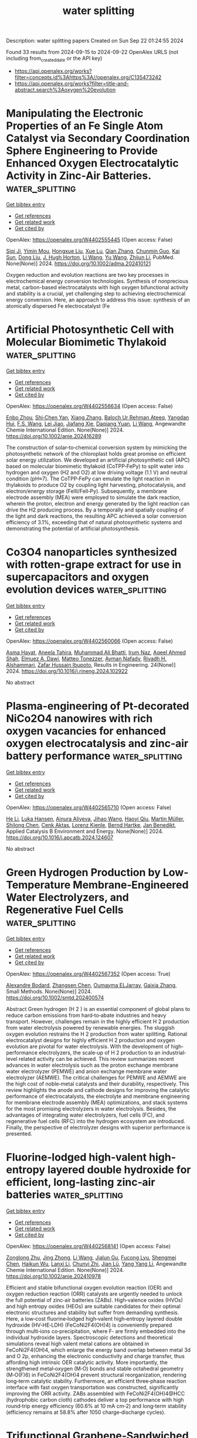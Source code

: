 #+TITLE: water splitting
Description: water splitting papers
Created on Sun Sep 22 01:24:55 2024

Found 33 results from 2024-09-15 to 2024-09-22
OpenAlex URLS (not including from_created_date or the API key)
- [[https://api.openalex.org/works?filter=concepts.id%3Ahttps%3A//openalex.org/C135473242]]
- [[https://api.openalex.org/works?filter=title-and-abstract.search%3Aoxygen%20evolution]]

* Manipulating the Electronic Properties of an Fe Single Atom Catalyst via Secondary Coordination Sphere Engineering to Provide Enhanced Oxygen Electrocatalytic Activity in Zinc-Air Batteries.  :water_splitting:
:PROPERTIES:
:UUID: https://openalex.org/W4402555445
:TOPICS: Electrocatalysis for Energy Conversion, Aqueous Zinc-Ion Battery Technology, Fuel Cell Membrane Technology
:PUBLICATION_DATE: 2024-09-16
:END:    
    
[[elisp:(doi-add-bibtex-entry "https://doi.org/10.1002/adma.202410121")][Get bibtex entry]] 

- [[elisp:(progn (xref--push-markers (current-buffer) (point)) (oa--referenced-works "https://openalex.org/W4402555445"))][Get references]]
- [[elisp:(progn (xref--push-markers (current-buffer) (point)) (oa--related-works "https://openalex.org/W4402555445"))][Get related work]]
- [[elisp:(progn (xref--push-markers (current-buffer) (point)) (oa--cited-by-works "https://openalex.org/W4402555445"))][Get cited by]]

OpenAlex: https://openalex.org/W4402555445 (Open access: False)
    
[[https://openalex.org/A5069816022][Siqi Ji]], [[https://openalex.org/A5107263290][Yimin Mou]], [[https://openalex.org/A5101670166][Hongxue Liu]], [[https://openalex.org/A5100303175][Xue Lu]], [[https://openalex.org/A5101742243][Qian Zhang]], [[https://openalex.org/A5101335497][Chunmin Guo]], [[https://openalex.org/A5058842255][Kai Sun]], [[https://openalex.org/A5100407428][Dong Liu]], [[https://openalex.org/A5033912521][J. Hugh Horton]], [[https://openalex.org/A5100322864][Li Wang]], [[https://openalex.org/A5100445356][Yu Wang]], [[https://openalex.org/A5100450029][Zhijun Li]], PubMed. None(None)] 2024. https://doi.org/10.1002/adma.202410121 
     
Oxygen reduction and evolution reactions are two key processes in electrochemical energy conversion technologies. Synthesis of nonprecious metal, carbon-based electrocatalysts with high oxygen bifunctional activity and stability is a crucial, yet challenging step to achieving electrochemical energy conversion. Here, an approach to address this issue: synthesis of an atomically dispersed Fe electrocatalyst (Fe    

    

* Artificial Photosynthetic Cell with Molecular Biomimetic Thylakoid  :water_splitting:
:PROPERTIES:
:UUID: https://openalex.org/W4402556634
:TOPICS: Electrocatalysis for Energy Conversion, Role of Porphyrins and Phthalocyanines in Materials Chemistry, Molecular Mechanisms of Photosynthesis and Photoprotection
:PUBLICATION_DATE: 2024-09-17
:END:    
    
[[elisp:(doi-add-bibtex-entry "https://doi.org/10.1002/anie.202416289")][Get bibtex entry]] 

- [[elisp:(progn (xref--push-markers (current-buffer) (point)) (oa--referenced-works "https://openalex.org/W4402556634"))][Get references]]
- [[elisp:(progn (xref--push-markers (current-buffer) (point)) (oa--related-works "https://openalex.org/W4402556634"))][Get related work]]
- [[elisp:(progn (xref--push-markers (current-buffer) (point)) (oa--cited-by-works "https://openalex.org/W4402556634"))][Get cited by]]

OpenAlex: https://openalex.org/W4402556634 (Open access: False)
    
[[https://openalex.org/A5103105065][Enbo Zhou]], [[https://openalex.org/A5100659472][Shi‐Chen Yan]], [[https://openalex.org/A5065018590][Xiang Zhang]], [[https://openalex.org/A5107263595][Baloch Ur Rehman Ateeq]], [[https://openalex.org/A5102267990][Yangdan Hui]], [[https://openalex.org/A5024516004][F.S. Wang]], [[https://openalex.org/A5051342874][Lei Jiao]], [[https://openalex.org/A5066696182][Jiafang Xie]], [[https://openalex.org/A5016682254][Daqiang Yuan]], [[https://openalex.org/A5100322864][Li Wang]], Angewandte Chemie International Edition. None(None)] 2024. https://doi.org/10.1002/anie.202416289 
     
The construction of solar‐to‐chemical conversion system by mimicking the photosynthetic network of the chloroplast holds great promise on efficient solar energy utilization. We developed an artificial photosynthetic cell (APC) based on molecular biomimetic thylakoid (CoTPP‐FePy) to split water into hydrogen and oxygen (H2 and O2) at low driving voltage (1.1 V) and neutral condition (pH≈7). The CoTPP‐FePy can emulate the light reaction in thylakoids to produce O2 by coupling light harvesting, photocatalysis, and electron/energy storage (FeIII/FeII‐Py). Subsequently, a membrane electrode assembly (MEA) were employed to simulate the dark reaction, wherein the proton, electron and energy generated by the light reaction can drive the H2 producing process. By a temporally and spatially coupling of the light and dark reactions, the resulting APC achieved a solar conversion efficiency of 3.1%, exceeding that of natural photosynthetic systems and demonstrating the potential of artificial photosynthesis.    

    

* Co3O4 nanoparticles synthesized with rotten-grape extract for use in supercapacitors and oxygen evolution devices  :water_splitting:
:PROPERTIES:
:UUID: https://openalex.org/W4402560066
:TOPICS: Materials for Electrochemical Supercapacitors, Electrocatalysis for Energy Conversion, Catalytic Reduction of Nitro Compounds
:PUBLICATION_DATE: 2024-09-17
:END:    
    
[[elisp:(doi-add-bibtex-entry "https://doi.org/10.1016/j.rineng.2024.102922")][Get bibtex entry]] 

- [[elisp:(progn (xref--push-markers (current-buffer) (point)) (oa--referenced-works "https://openalex.org/W4402560066"))][Get references]]
- [[elisp:(progn (xref--push-markers (current-buffer) (point)) (oa--related-works "https://openalex.org/W4402560066"))][Get related work]]
- [[elisp:(progn (xref--push-markers (current-buffer) (point)) (oa--cited-by-works "https://openalex.org/W4402560066"))][Get cited by]]

OpenAlex: https://openalex.org/W4402560066 (Open access: False)
    
[[https://openalex.org/A5009596475][Asma Hayat]], [[https://openalex.org/A5072179381][Aneela Tahira]], [[https://openalex.org/A5057422780][Muhammad Ali Bhatti]], [[https://openalex.org/A5104094070][Irum Naz]], [[https://openalex.org/A5003076482][Aqeel Ahmed Shah]], [[https://openalex.org/A5073645764][Elmuez A. Dawi]], [[https://openalex.org/A5051512789][Matteo Tonezzer]], [[https://openalex.org/A5034242852][Ayman Nafady]], [[https://openalex.org/A5058142632][Riyadh H. Alshammari]], [[https://openalex.org/A5041247040][Zafar Hussain Ibupoto]], Results in Engineering. 24(None)] 2024. https://doi.org/10.1016/j.rineng.2024.102922 
     
No abstract    

    

* Plasma-engineering of Pt-decorated NiCo2O4 nanowires with rich oxygen vacancies for enhanced oxygen electrocatalysis and zinc-air battery performance  :water_splitting:
:PROPERTIES:
:UUID: https://openalex.org/W4402565710
:TOPICS: Electrocatalysis for Energy Conversion, Fuel Cell Membrane Technology, Aqueous Zinc-Ion Battery Technology
:PUBLICATION_DATE: 2024-09-01
:END:    
    
[[elisp:(doi-add-bibtex-entry "https://doi.org/10.1016/j.apcatb.2024.124607")][Get bibtex entry]] 

- [[elisp:(progn (xref--push-markers (current-buffer) (point)) (oa--referenced-works "https://openalex.org/W4402565710"))][Get references]]
- [[elisp:(progn (xref--push-markers (current-buffer) (point)) (oa--related-works "https://openalex.org/W4402565710"))][Get related work]]
- [[elisp:(progn (xref--push-markers (current-buffer) (point)) (oa--cited-by-works "https://openalex.org/W4402565710"))][Get cited by]]

OpenAlex: https://openalex.org/W4402565710 (Open access: False)
    
[[https://openalex.org/A5002622705][He Li]], [[https://openalex.org/A5001039797][Luka Hansen]], [[https://openalex.org/A5041745713][Ainura Aliyeva]], [[https://openalex.org/A5101834120][Jihao Wang]], [[https://openalex.org/A5055397040][Haoyi Qiu]], [[https://openalex.org/A5078351395][Martin Müller]], [[https://openalex.org/A5022896242][Shilong Chen]], [[https://openalex.org/A5010210138][Cenk Aktas]], [[https://openalex.org/A5041200678][Lorenz Kienle]], [[https://openalex.org/A5091657793][Bernd Hartke]], [[https://openalex.org/A5069362918][Jan Benedikt]], Applied Catalysis B Environment and Energy. None(None)] 2024. https://doi.org/10.1016/j.apcatb.2024.124607 
     
No abstract    

    

* Green Hydrogen Production by Low‐Temperature Membrane‐Engineered Water Electrolyzers, and Regenerative Fuel Cells  :water_splitting:
:PROPERTIES:
:UUID: https://openalex.org/W4402567352
:TOPICS: Hydrogen Energy Systems and Technologies, Electrocatalysis for Energy Conversion, Materials and Methods for Hydrogen Storage
:PUBLICATION_DATE: 2024-09-17
:END:    
    
[[elisp:(doi-add-bibtex-entry "https://doi.org/10.1002/smtd.202400574")][Get bibtex entry]] 

- [[elisp:(progn (xref--push-markers (current-buffer) (point)) (oa--referenced-works "https://openalex.org/W4402567352"))][Get references]]
- [[elisp:(progn (xref--push-markers (current-buffer) (point)) (oa--related-works "https://openalex.org/W4402567352"))][Get related work]]
- [[elisp:(progn (xref--push-markers (current-buffer) (point)) (oa--cited-by-works "https://openalex.org/W4402567352"))][Get cited by]]

OpenAlex: https://openalex.org/W4402567352 (Open access: True)
    
[[https://openalex.org/A5107266695][Alexandre Bodard]], [[https://openalex.org/A5023209242][Zhangsen Chen]], [[https://openalex.org/A5107266696][Oumayma ELJarray]], [[https://openalex.org/A5023395031][Gaixia Zhang]], Small Methods. None(None)] 2024. https://doi.org/10.1002/smtd.202400574 
     
Abstract Green hydrogen (H 2 ) is an essential component of global plans to reduce carbon emissions from hard‐to‐abate industries and heavy transport. However, challenges remain in the highly efficient H 2 production from water electrolysis powered by renewable energies. The sluggish oxygen evolution restrains the H 2 production from water splitting. Rational electrocatalyst designs for highly efficient H 2 production and oxygen evolution are pivotal for water electrolysis. With the development of high‐performance electrolyzers, the scale‐up of H 2 production to an industrial‐level related activity can be achieved. This review summarizes recent advances in water electrolysis such as the proton exchange membrane water electrolyzer (PEMWE) and anion exchange membrane water electrolyzer (AEMWE). The critical challenges for PEMWE and AEMWE are the high cost of noble‐metal catalysts and their durability, respectively. This review highlights the anode and cathode designs for improving the catalytic performance of electrocatalysts, the electrolyte and membrane engineering for membrane electrode assembly (MEA) optimizations, and stack systems for the most promising electrolyzers in water electrolysis. Besides, the advantages of integrating water electrolyzers, fuel cells (FC), and regenerative fuel cells (RFC) into the hydrogen ecosystem are introduced. Finally, the perspective of electrolyzer designs with superior performance is presented.    

    

* Fluorine‐lodged high‐valent high‐entropy layered double hydroxide for efficient, long‐lasting zinc‐air batteries  :water_splitting:
:PROPERTIES:
:UUID: https://openalex.org/W4402568141
:TOPICS: Electrocatalysis for Energy Conversion, Aqueous Zinc-Ion Battery Technology, Lithium Battery Technologies
:PUBLICATION_DATE: 2024-09-17
:END:    
    
[[elisp:(doi-add-bibtex-entry "https://doi.org/10.1002/anie.202410978")][Get bibtex entry]] 

- [[elisp:(progn (xref--push-markers (current-buffer) (point)) (oa--referenced-works "https://openalex.org/W4402568141"))][Get references]]
- [[elisp:(progn (xref--push-markers (current-buffer) (point)) (oa--related-works "https://openalex.org/W4402568141"))][Get related work]]
- [[elisp:(progn (xref--push-markers (current-buffer) (point)) (oa--cited-by-works "https://openalex.org/W4402568141"))][Get cited by]]

OpenAlex: https://openalex.org/W4402568141 (Open access: False)
    
[[https://openalex.org/A5085664488][Zonglong Zhu]], [[https://openalex.org/A5085082108][Jing Zhong]], [[https://openalex.org/A5100322864][Li Wang]], [[https://openalex.org/A5045848015][Jialun Gu]], [[https://openalex.org/A5087109862][Fucong Lyu]], [[https://openalex.org/A5103105803][Shengmei Chen]], [[https://openalex.org/A5079505820][Haikun Wu]], [[https://openalex.org/A5060676955][Lanxi Li]], [[https://openalex.org/A5102942706][Chunyi Zhi]], [[https://openalex.org/A5100341536][Jian Lü]], [[https://openalex.org/A5032400855][Yang Yang Li]], Angewandte Chemie International Edition. None(None)] 2024. https://doi.org/10.1002/anie.202410978 
     
Efficient and stable bifunctional oxygen evolution reaction (OER) and oxygen reduction reaction (ORR) catalysts are urgently needed to unlock the full potential of zinc‐air batteries (ZABs). High‐valence oxides (HVOs) and high entropy oxides (HEOs) are suitable candidates for their optimal electronic structures and stability but suffer from demanding synthesis. Here, a low‐cost fluorine‐lodged high‐valent high‐entropy layered double hydroxide (HV‐HE‐LDH) (FeCoNi2F4(OH)4) is conveniently prepared through multi‐ions co‐precipitation, where F‐ are firmly embedded into the individual hydroxide layers. Spectroscopic detections and theoretical simulations reveal high valent metal cations are obtained in FeCoNi2F4(OH)4, which enlarge the energy band overlap between metal 3d and O 2p, enhancing the electronic conductivity and charge transfer, thus affording high intrinsic OER catalytic activity. More importantly, the strengthened metal‐oxygen (M‐O) bonds and stable octahedral geometry (M‐O(F)6) in FeCoNi2F4(OH)4 prevent structural reorganization, rendering long‐term catalytic stability. Furthermore, an efficient three‐phase reaction interface with fast oxygen transportation was constructed, significantly improving the ORR activity. ZABs assembled with FeCoNi2F4(OH)4@HCC (hydrophobic carbon cloth) cathodes deliver a top performance with high round‐trip energy efficiency (60.6% at 10 mA cm‐2) and long‐term stability (efficiency remains at 58.8% after 1050 charge‐discharge cycles).    

    

* Trifunctional Graphene‐Sandwiched Heterojunction‐Embedded Layered Lattice Electrocatalyst for High Performance in Zn‐Air Battery‐Driven Water Splitting  :water_splitting:
:PROPERTIES:
:UUID: https://openalex.org/W4402568155
:TOPICS: Electrocatalysis for Energy Conversion, Aqueous Zinc-Ion Battery Technology, Lithium Battery Technologies
:PUBLICATION_DATE: 2024-09-17
:END:    
    
[[elisp:(doi-add-bibtex-entry "https://doi.org/10.1002/advs.202408869")][Get bibtex entry]] 

- [[elisp:(progn (xref--push-markers (current-buffer) (point)) (oa--referenced-works "https://openalex.org/W4402568155"))][Get references]]
- [[elisp:(progn (xref--push-markers (current-buffer) (point)) (oa--related-works "https://openalex.org/W4402568155"))][Get related work]]
- [[elisp:(progn (xref--push-markers (current-buffer) (point)) (oa--cited-by-works "https://openalex.org/W4402568155"))][Get cited by]]

OpenAlex: https://openalex.org/W4402568155 (Open access: True)
    
[[https://openalex.org/A5100691394][Dong‐Won Kim]], [[https://openalex.org/A5106821467][Jihoon Kim]], [[https://openalex.org/A5049261439][Jong Hui Choi]], [[https://openalex.org/A5002504130][Do Hwan Jung]], [[https://openalex.org/A5042923657][Jeung Ku Kang]], Advanced Science. None(None)] 2024. https://doi.org/10.1002/advs.202408869 
     
Abstract Zn‐air battery (ZAB)‐driven water splitting holds great promise as a next‐generation energy conversion technology, but its large overpotential, low activity, and poor stability for oxygen reduction reaction (ORR), oxygen evolution reaction (OER), and hydrogen evolution reaction (HER) remain obstacles. Here, a trifunctional graphene‐sandwiched, heterojunction‐embedded layered lattice (G‐SHELL) electrocatalyst offering a solution to these challenges are reported. Its hollow core‐layered shell morphology promotes ion transport to Co 3 S 4 for OER and graphene‐sandwiched MoS 2 for ORR/HER, while its heterojunction‐induced internal electric fields facilitate electron migration. The structural characteristics of G‐SHELL are thoroughly investigated using X‐ray absorption spectroscopy. Additionally, atomic‐resolution transmission electron microscopy (TEM) images align well with the DFT‐relaxed structures and simulated TEM images, further confirming its structure. It exhibits an approximately threefold smaller ORR charge transfer resistance than Pt/C, a lower OER overpotential and Tafel slope than RuO₂, and excellent HER overpotential and Tafel slope, while outlasting noble metals in terms of durability. Ex situ X‐ray photoelectron spectroscopy analysis under varying potentials by examining the peak shifts and ratios (Co 2+ /Co 3+ and Mo 4+ /Mo 6+ ) elucidates electrocatalytic reaction mechanisms. Furthermore, the ZAB with G‐SHELL outperforms Pt/C+RuO 2 in terms of energy density (797 Wh kg −1 ) and peak power density (275.8 mW cm −2 ), realizing the ZAB‐driven water splitting.    

    

* Integrating Multiple Strategies Using Biotechnology to Design High‐Performance Electrocatalysts for Hydrogen and Oxygen Evolution  :water_splitting:
:PROPERTIES:
:UUID: https://openalex.org/W4402568366
:TOPICS: Electrocatalysis for Energy Conversion, Fuel Cell Membrane Technology, Electrochemical Detection of Heavy Metal Ions
:PUBLICATION_DATE: 2024-09-17
:END:    
    
[[elisp:(doi-add-bibtex-entry "https://doi.org/10.1002/adfm.202413072")][Get bibtex entry]] 

- [[elisp:(progn (xref--push-markers (current-buffer) (point)) (oa--referenced-works "https://openalex.org/W4402568366"))][Get references]]
- [[elisp:(progn (xref--push-markers (current-buffer) (point)) (oa--related-works "https://openalex.org/W4402568366"))][Get related work]]
- [[elisp:(progn (xref--push-markers (current-buffer) (point)) (oa--cited-by-works "https://openalex.org/W4402568366"))][Get cited by]]

OpenAlex: https://openalex.org/W4402568366 (Open access: False)
    
[[https://openalex.org/A5100539584][Lin Ge]], [[https://openalex.org/A5051852456][Chang Liu]], [[https://openalex.org/A5065081112][Tingting Xue]], [[https://openalex.org/A5051684600][Yiyang Kang]], [[https://openalex.org/A5101515037][Yining Sun]], [[https://openalex.org/A5100764261][Yuxi Chen]], [[https://openalex.org/A5100657940][Jiajie Wu]], [[https://openalex.org/A5064869186][Kai Wen Teng]], [[https://openalex.org/A5100440390][Lei Li]], [[https://openalex.org/A5050763027][Qing Qu]], Advanced Functional Materials. None(None)] 2024. https://doi.org/10.1002/adfm.202413072 
     
Abstract Combining multiple design strategies often enhances catalyst performance but usually comes with high costs and low reproducibility. A technique that enhances catalyst performance in multiple strategies is urgently needed. Herein, a novel bioregulation technique is introduced, allowing simultaneous control over morphology, particle size, doping, interface engineering, and electronic properties. Bioregulation technique utilizes the soluble extracellular polymer from Aspergillus niger as a templating agent to construct high‐performance catalysts for hydrogen and oxygen evolution reaction (HER and OER). This technique controls catalyst morphology, introduces biological N and S doping, and regulates the electronic structure of the catalyst surface. Biomolecule modification enhances surface hydrophilicity, and the nanostructure increases surface roughness and gas‐release efficiency. Theoretical calculations show that the bioregulation technique shortens the d/p‐band center, optimizing reaction intermediate adsorption and desorption. The Bio‐Pt/Co 3 O 4 catalyst with trace Pt on the surface, designed with these strategies, achieves HER ( η 10 of 42 mV), OER ( η 10 of 221 mV), and overall water‐splitting performance (1.51 V at 10 mA cm −2 ), maintaining stability for over 50 h, outperforming most Pt‐based catalysts. Notably, using spent lithium‐ion battery cathodes leachate, rich in Co 2 ⁺, successfully replicates the experiment. This approach holds promise as a mainstream method for synthesizing high‐performance materials in the future.    

    

* Modulation of catalytic activity of BSCF towards electrochemical oxygen reactions using different synthetic approaches  :water_splitting:
:PROPERTIES:
:UUID: https://openalex.org/W4402568572
:TOPICS: Electrocatalysis for Energy Conversion, Aqueous Zinc-Ion Battery Technology, Fuel Cell Membrane Technology
:PUBLICATION_DATE: 2024-09-17
:END:    
    
[[elisp:(doi-add-bibtex-entry "https://doi.org/10.1016/j.ijhydene.2024.09.138")][Get bibtex entry]] 

- [[elisp:(progn (xref--push-markers (current-buffer) (point)) (oa--referenced-works "https://openalex.org/W4402568572"))][Get references]]
- [[elisp:(progn (xref--push-markers (current-buffer) (point)) (oa--related-works "https://openalex.org/W4402568572"))][Get related work]]
- [[elisp:(progn (xref--push-markers (current-buffer) (point)) (oa--cited-by-works "https://openalex.org/W4402568572"))][Get cited by]]

OpenAlex: https://openalex.org/W4402568572 (Open access: False)
    
[[https://openalex.org/A5045576247][Sachin Bhagat]], [[https://openalex.org/A5085652067][Nandita Singh]], [[https://openalex.org/A5101707351][Monika Singh]], [[https://openalex.org/A5035021700][Ashish Kumar Singh]], [[https://openalex.org/A5075153838][Suryabhan Singh]], [[https://openalex.org/A5049948393][Uday Pratap Azad]], [[https://openalex.org/A5044615009][Akhilesh Kumar Singh]], International Journal of Hydrogen Energy. 88(None)] 2024. https://doi.org/10.1016/j.ijhydene.2024.09.138 
     
No abstract    

    

* Fe-modulated NiFex Co Layered Double Hydroxide on Ni Foam for Efficient Oxygen Precipitation Reaction in Alkaline Water Electrolysis for Hydrogen Production  :water_splitting:
:PROPERTIES:
:UUID: https://openalex.org/W4402570146
:TOPICS: Electrocatalysis for Energy Conversion, Catalytic Carbon Dioxide Hydrogenation, Desulfurization Technologies for Fuels
:PUBLICATION_DATE: 2024-07-28
:END:    
    
[[elisp:(doi-add-bibtex-entry "https://doi.org/10.23919/ccc63176.2024.10661943")][Get bibtex entry]] 

- [[elisp:(progn (xref--push-markers (current-buffer) (point)) (oa--referenced-works "https://openalex.org/W4402570146"))][Get references]]
- [[elisp:(progn (xref--push-markers (current-buffer) (point)) (oa--related-works "https://openalex.org/W4402570146"))][Get related work]]
- [[elisp:(progn (xref--push-markers (current-buffer) (point)) (oa--cited-by-works "https://openalex.org/W4402570146"))][Get cited by]]

OpenAlex: https://openalex.org/W4402570146 (Open access: False)
    
[[https://openalex.org/A5104049478][Jialin Dong]], [[https://openalex.org/A5018962276][Shihong Yue]], No host. None(None)] 2024. https://doi.org/10.23919/ccc63176.2024.10661943 
     
No abstract    

    

* Review for "Correlation between Spin Effect and Catalytic Activity of Two Dimensional Metal Organic Frameworks for Oxygen Evolution Reaction"  :water_splitting:
:PROPERTIES:
:UUID: https://openalex.org/W4402538460
:TOPICS: Chemistry and Applications of Metal-Organic Frameworks, Molecular Magnetism and Spintronics, Electron Spin Resonance in Biomolecular Studies
:PUBLICATION_DATE: 2024-09-02
:END:    
    
[[elisp:(doi-add-bibtex-entry "https://doi.org/10.1039/d4ta05700g/v1/review2")][Get bibtex entry]] 

- [[elisp:(progn (xref--push-markers (current-buffer) (point)) (oa--referenced-works "https://openalex.org/W4402538460"))][Get references]]
- [[elisp:(progn (xref--push-markers (current-buffer) (point)) (oa--related-works "https://openalex.org/W4402538460"))][Get related work]]
- [[elisp:(progn (xref--push-markers (current-buffer) (point)) (oa--cited-by-works "https://openalex.org/W4402538460"))][Get cited by]]

OpenAlex: https://openalex.org/W4402538460 (Open access: False)
    
, No host. None(None)] 2024. https://doi.org/10.1039/d4ta05700g/v1/review2 
     
No abstract    

    

* Decision letter for "Correlation between Spin Effect and Catalytic Activity of Two Dimensional Metal Organic Frameworks for Oxygen Evolution Reaction"  :water_splitting:
:PROPERTIES:
:UUID: https://openalex.org/W4402538465
:TOPICS: Electron Spin Resonance in Biomolecular Studies, Molecular Magnetism and Spintronics, Chemistry and Applications of Metal-Organic Frameworks
:PUBLICATION_DATE: 2024-09-02
:END:    
    
[[elisp:(doi-add-bibtex-entry "https://doi.org/10.1039/d4ta05700g/v1/decision1")][Get bibtex entry]] 

- [[elisp:(progn (xref--push-markers (current-buffer) (point)) (oa--referenced-works "https://openalex.org/W4402538465"))][Get references]]
- [[elisp:(progn (xref--push-markers (current-buffer) (point)) (oa--related-works "https://openalex.org/W4402538465"))][Get related work]]
- [[elisp:(progn (xref--push-markers (current-buffer) (point)) (oa--cited-by-works "https://openalex.org/W4402538465"))][Get cited by]]

OpenAlex: https://openalex.org/W4402538465 (Open access: False)
    
, No host. None(None)] 2024. https://doi.org/10.1039/d4ta05700g/v1/decision1 
     
No abstract    

    

* Author response for "Correlation between Spin Effect and Catalytic Activity of Two Dimensional Metal Organic Frameworks for Oxygen Evolution Reaction"  :water_splitting:
:PROPERTIES:
:UUID: https://openalex.org/W4402538479
:TOPICS: Accelerating Materials Innovation through Informatics, Electron Spin Resonance in Biomolecular Studies, Molecular Magnetism and Spintronics
:PUBLICATION_DATE: 2024-09-07
:END:    
    
[[elisp:(doi-add-bibtex-entry "https://doi.org/10.1039/d4ta05700g/v2/response1")][Get bibtex entry]] 

- [[elisp:(progn (xref--push-markers (current-buffer) (point)) (oa--referenced-works "https://openalex.org/W4402538479"))][Get references]]
- [[elisp:(progn (xref--push-markers (current-buffer) (point)) (oa--related-works "https://openalex.org/W4402538479"))][Get related work]]
- [[elisp:(progn (xref--push-markers (current-buffer) (point)) (oa--cited-by-works "https://openalex.org/W4402538479"))][Get cited by]]

OpenAlex: https://openalex.org/W4402538479 (Open access: False)
    
[[https://openalex.org/A5016040017][Feifan Wang]], [[https://openalex.org/A5101814743][Yukui Zhang]], [[https://openalex.org/A5100378741][Jing Wang]], No host. None(None)] 2024. https://doi.org/10.1039/d4ta05700g/v2/response1 
     
No abstract    

    

* Review for "Correlation between Spin Effect and Catalytic Activity of Two Dimensional Metal Organic Frameworks for Oxygen Evolution Reaction"  :water_splitting:
:PROPERTIES:
:UUID: https://openalex.org/W4402538494
:TOPICS: Chemistry and Applications of Metal-Organic Frameworks, Molecular Magnetism and Spintronics, Electron Spin Resonance in Biomolecular Studies
:PUBLICATION_DATE: 2024-09-01
:END:    
    
[[elisp:(doi-add-bibtex-entry "https://doi.org/10.1039/d4ta05700g/v1/review1")][Get bibtex entry]] 

- [[elisp:(progn (xref--push-markers (current-buffer) (point)) (oa--referenced-works "https://openalex.org/W4402538494"))][Get references]]
- [[elisp:(progn (xref--push-markers (current-buffer) (point)) (oa--related-works "https://openalex.org/W4402538494"))][Get related work]]
- [[elisp:(progn (xref--push-markers (current-buffer) (point)) (oa--cited-by-works "https://openalex.org/W4402538494"))][Get cited by]]

OpenAlex: https://openalex.org/W4402538494 (Open access: False)
    
, No host. None(None)] 2024. https://doi.org/10.1039/d4ta05700g/v1/review1 
     
No abstract    

    

* Decision letter for "Correlation between Spin Effect and Catalytic Activity of Two Dimensional Metal Organic Frameworks for Oxygen Evolution Reaction"  :water_splitting:
:PROPERTIES:
:UUID: https://openalex.org/W4402538504
:TOPICS: Electron Spin Resonance in Biomolecular Studies, Molecular Magnetism and Spintronics, Chemistry and Applications of Metal-Organic Frameworks
:PUBLICATION_DATE: 2024-09-11
:END:    
    
[[elisp:(doi-add-bibtex-entry "https://doi.org/10.1039/d4ta05700g/v2/decision1")][Get bibtex entry]] 

- [[elisp:(progn (xref--push-markers (current-buffer) (point)) (oa--referenced-works "https://openalex.org/W4402538504"))][Get references]]
- [[elisp:(progn (xref--push-markers (current-buffer) (point)) (oa--related-works "https://openalex.org/W4402538504"))][Get related work]]
- [[elisp:(progn (xref--push-markers (current-buffer) (point)) (oa--cited-by-works "https://openalex.org/W4402538504"))][Get cited by]]

OpenAlex: https://openalex.org/W4402538504 (Open access: False)
    
, No host. None(None)] 2024. https://doi.org/10.1039/d4ta05700g/v2/decision1 
     
No abstract    

    

* Review for "Correlation between Spin Effect and Catalytic Activity of Two Dimensional Metal Organic Frameworks for Oxygen Evolution Reaction"  :water_splitting:
:PROPERTIES:
:UUID: https://openalex.org/W4402538882
:TOPICS: Chemistry and Applications of Metal-Organic Frameworks, Molecular Magnetism and Spintronics, Electron Spin Resonance in Biomolecular Studies
:PUBLICATION_DATE: 2024-09-11
:END:    
    
[[elisp:(doi-add-bibtex-entry "https://doi.org/10.1039/d4ta05700g/v2/review1")][Get bibtex entry]] 

- [[elisp:(progn (xref--push-markers (current-buffer) (point)) (oa--referenced-works "https://openalex.org/W4402538882"))][Get references]]
- [[elisp:(progn (xref--push-markers (current-buffer) (point)) (oa--related-works "https://openalex.org/W4402538882"))][Get related work]]
- [[elisp:(progn (xref--push-markers (current-buffer) (point)) (oa--cited-by-works "https://openalex.org/W4402538882"))][Get cited by]]

OpenAlex: https://openalex.org/W4402538882 (Open access: False)
    
, No host. None(None)] 2024. https://doi.org/10.1039/d4ta05700g/v2/review1 
     
No abstract    

    

* A Rechargeable Urea‐Assisted Zn‐Air Battery with High Energy Efficiency and Fast‐Charging Enabled by Engineering High‐Energy Interfacial Structures  :water_splitting:
:PROPERTIES:
:UUID: https://openalex.org/W4402542550
:TOPICS: Electrocatalysis for Energy Conversion, Aqueous Zinc-Ion Battery Technology, Perovskite Solar Cell Technology
:PUBLICATION_DATE: 2024-09-14
:END:    
    
[[elisp:(doi-add-bibtex-entry "https://doi.org/10.1002/anie.202410845")][Get bibtex entry]] 

- [[elisp:(progn (xref--push-markers (current-buffer) (point)) (oa--referenced-works "https://openalex.org/W4402542550"))][Get references]]
- [[elisp:(progn (xref--push-markers (current-buffer) (point)) (oa--related-works "https://openalex.org/W4402542550"))][Get related work]]
- [[elisp:(progn (xref--push-markers (current-buffer) (point)) (oa--cited-by-works "https://openalex.org/W4402542550"))][Get cited by]]

OpenAlex: https://openalex.org/W4402542550 (Open access: False)
    
[[https://openalex.org/A5000272762][Mingjie Wu]], [[https://openalex.org/A5003409409][Yinghui Xu]], [[https://openalex.org/A5071388400][Jian Luo]], [[https://openalex.org/A5103154463][Siyi Yang]], [[https://openalex.org/A5023395031][Gaixia Zhang]], [[https://openalex.org/A5017404634][Lei Du]], [[https://openalex.org/A5068328164][Huixia Luo]], [[https://openalex.org/A5037920786][Xun Cui]], [[https://openalex.org/A5046799991][Yingkui Yang]], [[https://openalex.org/A5080743510][Shuhui Sun]], Angewandte Chemie International Edition. None(None)] 2024. https://doi.org/10.1002/anie.202410845 
     
Electrochemical urea oxidation reaction (UOR) offers a promising alternative to the oxygen evolution reaction (OER) in clean energy conversion and storage systems. Nickel‐based catalysts are highly regarded as promising electrocatalysts for the UOR. However, their effectiveness is significantly hindered by the unavoidable self‐oxidation reaction of nickel species during UOR. To address this challenge, we proposed an interface chemistry modulation strategy to boost UOR kinetics by creating a high‐energy interfacial heterostructure. This heterostructure features the incorporation of Ag at the CoOOH@NiOOH heterojunction interface. Strong interactions significantly promote the electron exchanges in the heterointerface between the ‐OH and ‐O. Consequently, the improved electron delocalization led to the formation of stronger bonds between Co sites and urea CO(NH2)2, promoting a preference for urea to occupy Co active sites over OH*. The resulting catalyst, Ag‐CoOOH@NiOOH, affords an ultrahigh UOR activity with a low potential of 1.33 V at 100 mA cm‐2. The fabricated catalyst exhibits a mass activity exceeding that of initial cobalt oxyhydroxide by over 11.9 times. The rechargeable urea‐assisted zinc‐air batteries (ZABs) achieves a record‐breaking energy efficiency of 74.56% at 1 mA cm‐2, remarkable durability (1000 hours at even a current density of 50 mA cm‐2), and quick charge performances.    

    

* Facile Synthesis of Carbon-Coated Nips3 Nanoparticle Electrocatalyst for Highly Efficient Oxygen Evolution Reaction  :water_splitting:
:PROPERTIES:
:UUID: https://openalex.org/W4402545967
:TOPICS: Electrocatalysis for Energy Conversion, Fuel Cell Membrane Technology, Conducting Polymer Research
:PUBLICATION_DATE: 2024-01-01
:END:    
    
[[elisp:(doi-add-bibtex-entry "https://doi.org/10.2139/ssrn.4956197")][Get bibtex entry]] 

- [[elisp:(progn (xref--push-markers (current-buffer) (point)) (oa--referenced-works "https://openalex.org/W4402545967"))][Get references]]
- [[elisp:(progn (xref--push-markers (current-buffer) (point)) (oa--related-works "https://openalex.org/W4402545967"))][Get related work]]
- [[elisp:(progn (xref--push-markers (current-buffer) (point)) (oa--cited-by-works "https://openalex.org/W4402545967"))][Get cited by]]

OpenAlex: https://openalex.org/W4402545967 (Open access: False)
    
[[https://openalex.org/A5100626026][Dongjun Lee]], [[https://openalex.org/A5005654711][Doyeon Lee]], [[https://openalex.org/A5100662247][Wook Kim]], [[https://openalex.org/A5065081264][Seong‐Hyeon Hong]], [[https://openalex.org/A5057076775][Hee Jo Song]], No host. None(None)] 2024. https://doi.org/10.2139/ssrn.4956197 
     
No abstract    

    

* Origin of Enhanced Oxygen Evolution in Restructured Metal‐Organic Frameworks for Anion Exchange Membrane Water Electrolysis  :water_splitting:
:PROPERTIES:
:UUID: https://openalex.org/W4402546461
:TOPICS: Fuel Cell Membrane Technology, Electrochemical Detection of Heavy Metal Ions, Science and Technology of Capacitive Deionization for Water Desalination
:PUBLICATION_DATE: 2024-09-13
:END:    
    
[[elisp:(doi-add-bibtex-entry "https://doi.org/10.1002/ange.202413916")][Get bibtex entry]] 

- [[elisp:(progn (xref--push-markers (current-buffer) (point)) (oa--referenced-works "https://openalex.org/W4402546461"))][Get references]]
- [[elisp:(progn (xref--push-markers (current-buffer) (point)) (oa--related-works "https://openalex.org/W4402546461"))][Get related work]]
- [[elisp:(progn (xref--push-markers (current-buffer) (point)) (oa--cited-by-works "https://openalex.org/W4402546461"))][Get cited by]]

OpenAlex: https://openalex.org/W4402546461 (Open access: False)
    
[[https://openalex.org/A5100414299][Ying Li]], [[https://openalex.org/A5100378741][Jing Wang]], [[https://openalex.org/A5008686232][Xiaolei Hao]], [[https://openalex.org/A5101064771][Xiaopei Xu]], [[https://openalex.org/A5016082953][Lingling Xu]], [[https://openalex.org/A5085459146][Bo Wei]], [[https://openalex.org/A5100784976][Zhongwei Chen]], Angewandte Chemie. None(None)] 2024. https://doi.org/10.1002/ange.202413916 
     
Metal‐Organic Frameworks (MOFs), praised for structural flexibility and tunability, are prominent catalyst prototypes for exploring oxygen evolution reaction (OER). Yet, their intricate transformations under OER, especially in industrial high‐current environments, pose significant challenges in accurately elucidating their structure‐activity correlation. Here, we harnessed an electrooxidation process for controllable MOF reconstruction, discovering that Fe doping expedites Ni(Fe)‐MOF structural evolution, accompanied by the elongation of Ni‐O bonds, monitored by in‐situ Raman and UV‐visible spectroscopy. Theoretical modeling further reveals that Fe doping and defect‐induced tensile strain in the NiO6 octahedra augments the metal ds‐Op hybridization, optimizing their adsorption behavior and augmenting OER activity. The reconstructed Ni(Fe)‐MOF, serving as the anode in anion exchange membrane water electrolysis, achieves a noteworthy current density of 3.3 A cm‐2 at 2.2 V while maintaining equally stable operation for 160 h spanning from 0.5 A cm‐2 to 1 A cm‐2. This undertaking elevates our comprehension of OER catalyst reconstruction, furnishing promising avenues for designing highly efficacious catalysts across electrochemical platforms.    

    

* Origin of Enhanced Oxygen Evolution in Restructured Metal‐Organic Frameworks for Anion Exchange Membrane Water Electrolysis  :water_splitting:
:PROPERTIES:
:UUID: https://openalex.org/W4402546561
:TOPICS: Electrocatalysis for Energy Conversion, Chemistry and Applications of Metal-Organic Frameworks, Electrochemical Detection of Heavy Metal Ions
:PUBLICATION_DATE: 2024-09-13
:END:    
    
[[elisp:(doi-add-bibtex-entry "https://doi.org/10.1002/anie.202413916")][Get bibtex entry]] 

- [[elisp:(progn (xref--push-markers (current-buffer) (point)) (oa--referenced-works "https://openalex.org/W4402546561"))][Get references]]
- [[elisp:(progn (xref--push-markers (current-buffer) (point)) (oa--related-works "https://openalex.org/W4402546561"))][Get related work]]
- [[elisp:(progn (xref--push-markers (current-buffer) (point)) (oa--cited-by-works "https://openalex.org/W4402546561"))][Get cited by]]

OpenAlex: https://openalex.org/W4402546561 (Open access: False)
    
[[https://openalex.org/A5100414294][Ying Li]], [[https://openalex.org/A5047614812][Yang Liu]], [[https://openalex.org/A5008686232][Xiaolei Hao]], [[https://openalex.org/A5101064771][Xiaopei Xu]], [[https://openalex.org/A5016082953][Lingling Xu]], [[https://openalex.org/A5085459146][Bo Wei]], [[https://openalex.org/A5100784976][Zhongwei Chen]], Angewandte Chemie International Edition. None(None)] 2024. https://doi.org/10.1002/anie.202413916 
     
Metal‐Organic Frameworks (MOFs), praised for structural flexibility and tunability, are prominent catalyst prototypes for exploring oxygen evolution reaction (OER). Yet, their intricate transformations under OER, especially in industrial high‐current environments, pose significant challenges in accurately elucidating their structure‐activity correlation. Here, we harnessed an electrooxidation process for controllable MOF reconstruction, discovering that Fe doping expedites Ni(Fe)‐MOF structural evolution, accompanied by the elongation of Ni‐O bonds, monitored by in‐situ Raman and UV‐visible spectroscopy. Theoretical modeling further reveals that Fe doping and defect‐induced tensile strain in the NiO6 octahedra augments the metal ds‐Op hybridization, optimizing their adsorption behavior and augmenting OER activity. The reconstructed Ni(Fe)‐MOF, serving as the anode in anion exchange membrane water electrolysis, achieves a noteworthy current density of 3.3 A cm‐2 at 2.2 V while maintaining equally stable operation for 160 h spanning from 0.5 A cm‐2 to 1 A cm‐2. This undertaking elevates our comprehension of OER catalyst reconstruction, furnishing promising avenues for designing highly efficacious catalysts across electrochemical platforms.    

    

* Electrospun Mn1-xCoxFe2O4 (x=0-0.7) Nanofibers for Supercapacitors and Oxygen Evolution Reaction  :water_splitting:
:PROPERTIES:
:UUID: https://openalex.org/W4402549944
:TOPICS: Materials for Electrochemical Supercapacitors, Lithium-ion Battery Technology, Catalytic Reduction of Nitro Compounds
:PUBLICATION_DATE: 2024-09-01
:END:    
    
[[elisp:(doi-add-bibtex-entry "https://doi.org/10.1016/j.matchemphys.2024.129948")][Get bibtex entry]] 

- [[elisp:(progn (xref--push-markers (current-buffer) (point)) (oa--referenced-works "https://openalex.org/W4402549944"))][Get references]]
- [[elisp:(progn (xref--push-markers (current-buffer) (point)) (oa--related-works "https://openalex.org/W4402549944"))][Get related work]]
- [[elisp:(progn (xref--push-markers (current-buffer) (point)) (oa--cited-by-works "https://openalex.org/W4402549944"))][Get cited by]]

OpenAlex: https://openalex.org/W4402549944 (Open access: False)
    
[[https://openalex.org/A5093713392][Zahra Ansari Jokandan]], [[https://openalex.org/A5085759711][J. Mazloom]], [[https://openalex.org/A5014599906][Morteza Safari]], Materials Chemistry and Physics. None(None)] 2024. https://doi.org/10.1016/j.matchemphys.2024.129948 
     
No abstract    

    

* Fe, Cu bimetallic precursor-driven quaternary active sites boost oxygen reduction / evolution reaction bifunctional catalysts  :water_splitting:
:PROPERTIES:
:UUID: https://openalex.org/W4402550124
:TOPICS: Electrocatalysis for Energy Conversion, Catalytic Reduction of Nitro Compounds, Catalytic Nanomaterials
:PUBLICATION_DATE: 2024-09-15
:END:    
    
[[elisp:(doi-add-bibtex-entry "https://doi.org/10.1016/j.jpowsour.2024.235423")][Get bibtex entry]] 

- [[elisp:(progn (xref--push-markers (current-buffer) (point)) (oa--referenced-works "https://openalex.org/W4402550124"))][Get references]]
- [[elisp:(progn (xref--push-markers (current-buffer) (point)) (oa--related-works "https://openalex.org/W4402550124"))][Get related work]]
- [[elisp:(progn (xref--push-markers (current-buffer) (point)) (oa--cited-by-works "https://openalex.org/W4402550124"))][Get cited by]]

OpenAlex: https://openalex.org/W4402550124 (Open access: False)
    
[[https://openalex.org/A5101383673][Yurong Yuan]], [[https://openalex.org/A5026379076][Mengwei Pan]], [[https://openalex.org/A5101509462][Mengjie Zhang]], [[https://openalex.org/A5075343261][Yuchen Zhou]], [[https://openalex.org/A5042495813][Qin Fei-long]], [[https://openalex.org/A5074161773][Yaoyu Yang]], [[https://openalex.org/A5002739525][Rui Hao]], [[https://openalex.org/A5102784975][Weifang Liu]], [[https://openalex.org/A5034594327][Kaiyu Liu]], Journal of Power Sources. 623(None)] 2024. https://doi.org/10.1016/j.jpowsour.2024.235423 
     
No abstract    

    

* Recommended practice for measurement and evaluation of oxygen evolution reaction electrocatalysis  :water_splitting:
:PROPERTIES:
:UUID: https://openalex.org/W4402567939
:TOPICS: Electrocatalysis for Energy Conversion, Fuel Cell Membrane Technology, Electrochemical Detection of Heavy Metal Ions
:PUBLICATION_DATE: 2024-09-17
:END:    
    
[[elisp:(doi-add-bibtex-entry "https://doi.org/10.1002/eom2.12486")][Get bibtex entry]] 

- [[elisp:(progn (xref--push-markers (current-buffer) (point)) (oa--referenced-works "https://openalex.org/W4402567939"))][Get references]]
- [[elisp:(progn (xref--push-markers (current-buffer) (point)) (oa--related-works "https://openalex.org/W4402567939"))][Get related work]]
- [[elisp:(progn (xref--push-markers (current-buffer) (point)) (oa--cited-by-works "https://openalex.org/W4402567939"))][Get cited by]]

OpenAlex: https://openalex.org/W4402567939 (Open access: True)
    
[[https://openalex.org/A5072641790][Hongyu An]], [[https://openalex.org/A5021708784][Wanki Park]], [[https://openalex.org/A5077614940][Heejong Shin]], [[https://openalex.org/A5055851063][Dong Young Chung]], EcoMat. None(None)] 2024. https://doi.org/10.1002/eom2.12486 
     
Abstract The Oxygen evolution reaction (OER) is a pivotal technology driving next‐generation sustainable energy conversion and storage devices. Establishing a robust analytical methodology is paramount to fostering innovation in this field. This review offers a comprehensive discussion on measurement and interpretation, advocating for standardized protocols and best practices to mitigate the myriad factors that complicate analysis. The initial focus is directed toward substrate electrodes and gas bubbles, both significant contributors to reduced reliability and reproducibility. Subsequently, the review focuses on intrinsic activity assessment, identification of electrochemical active sites, and the disentanglement of competing process contributions. These careful methodologies ensure the systematic delivery of insights crucial for assessing OER performance. In conclusion, the review highlights the critical role played by precise measurement techniques and unbiased activity comparison methodologies in propelling advancements in OER catalyst development. image    

    

* Ligand-tuning of coordination compound for improved oxygen evolution  :water_splitting:
:PROPERTIES:
:UUID: https://openalex.org/W4402565094
:TOPICS: Electrocatalysis for Energy Conversion, Fuel Cell Membrane Technology, Electrochemical Detection of Heavy Metal Ions
:PUBLICATION_DATE: 2024-09-01
:END:    
    
[[elisp:(doi-add-bibtex-entry "https://doi.org/10.1016/j.cjche.2024.07.023")][Get bibtex entry]] 

- [[elisp:(progn (xref--push-markers (current-buffer) (point)) (oa--referenced-works "https://openalex.org/W4402565094"))][Get references]]
- [[elisp:(progn (xref--push-markers (current-buffer) (point)) (oa--related-works "https://openalex.org/W4402565094"))][Get related work]]
- [[elisp:(progn (xref--push-markers (current-buffer) (point)) (oa--cited-by-works "https://openalex.org/W4402565094"))][Get cited by]]

OpenAlex: https://openalex.org/W4402565094 (Open access: False)
    
[[https://openalex.org/A5074866068][Kai Yang]], [[https://openalex.org/A5100624279][Yuanjun Liu]], [[https://openalex.org/A5084900296][Yuyu Liu]], [[https://openalex.org/A5037822353][Xingmei Guo]], [[https://openalex.org/A5102953258][Xiangjun Zheng]], [[https://openalex.org/A5100664142][Junhao Zhang]], [[https://openalex.org/A5087023195][Guoxing Zhu]], Chinese Journal of Chemical Engineering. None(None)] 2024. https://doi.org/10.1016/j.cjche.2024.07.023 
     
No abstract    

    

* Understanding the evolution of molybdenum-nitrogen doped carbon with long-term durability for efficient oxygen reduction reaction  :water_splitting:
:PROPERTIES:
:UUID: https://openalex.org/W4402546983
:TOPICS: Electrocatalysis for Energy Conversion, Fuel Cell Membrane Technology, Catalytic Nanomaterials
:PUBLICATION_DATE: 2024-09-01
:END:    
    
[[elisp:(doi-add-bibtex-entry "https://doi.org/10.1016/j.cej.2024.155778")][Get bibtex entry]] 

- [[elisp:(progn (xref--push-markers (current-buffer) (point)) (oa--referenced-works "https://openalex.org/W4402546983"))][Get references]]
- [[elisp:(progn (xref--push-markers (current-buffer) (point)) (oa--related-works "https://openalex.org/W4402546983"))][Get related work]]
- [[elisp:(progn (xref--push-markers (current-buffer) (point)) (oa--cited-by-works "https://openalex.org/W4402546983"))][Get cited by]]

OpenAlex: https://openalex.org/W4402546983 (Open access: False)
    
[[https://openalex.org/A5039256728][Xingyu Luo]], [[https://openalex.org/A5032925772][Bingbao Mei]], [[https://openalex.org/A5102219039][Ru Feng]], [[https://openalex.org/A5070471951][Xiaofeng Xu]], [[https://openalex.org/A5090182164][Zhongyan Zhang]], [[https://openalex.org/A5083029433][Mingyu Ou]], [[https://openalex.org/A5073162955][Fanfei Sun]], [[https://openalex.org/A5052267311][Huajun Zheng]], [[https://openalex.org/A5068056660][Meiqin Shi]], Chemical Engineering Journal. None(None)] 2024. https://doi.org/10.1016/j.cej.2024.155778 
     
No abstract    

    

* Mo-Induced Surface Reconstruction in Ni/Co-OOH Prickly Flower Clusters for Improving the Hydrogen Production in Alkaline Seawater Splitting.  :water_splitting:
:PROPERTIES:
:UUID: https://openalex.org/W4402554797
:TOPICS: Catalytic Nanomaterials, Desulfurization Technologies for Fuels, Electrocatalysis for Energy Conversion
:PUBLICATION_DATE: 2024-09-16
:END:    
    
[[elisp:(doi-add-bibtex-entry "https://doi.org/10.1002/smll.202404858")][Get bibtex entry]] 

- [[elisp:(progn (xref--push-markers (current-buffer) (point)) (oa--referenced-works "https://openalex.org/W4402554797"))][Get references]]
- [[elisp:(progn (xref--push-markers (current-buffer) (point)) (oa--related-works "https://openalex.org/W4402554797"))][Get related work]]
- [[elisp:(progn (xref--push-markers (current-buffer) (point)) (oa--cited-by-works "https://openalex.org/W4402554797"))][Get cited by]]

OpenAlex: https://openalex.org/W4402554797 (Open access: False)
    
[[https://openalex.org/A5100444342][Wen Zhang]], [[https://openalex.org/A5036318925][Jianyang Gao]], [[https://openalex.org/A5005485664][Qixing Gong]], [[https://openalex.org/A5100708318][Fusheng Liu]], [[https://openalex.org/A5100354843][Yang Zhang]], [[https://openalex.org/A5060955767][Guangrui Xu]], [[https://openalex.org/A5048731817][Zexing Wu]], [[https://openalex.org/A5058772567][Lei Wang]], PubMed. None(None)] 2024. https://doi.org/10.1002/smll.202404858 
     
Seawater electrolysis is the most promising technology for hydrogen production, in which surface reconstruction on the interface of electrode/electrolyte plays a crucial role in activating the catalytic reactions with a low activation energy barrier. Herein, an efficient Mo modifying NiCoMo prickly flower clusters electrocatalyst supported on nickel foam (Mo-doped Ni/Co-OOH prickly flower clusters) is obtained, which serves as an eminently active and durable catalyst for both hydrogen evolution reaction (HER) and oxygen evolution reaction (OER) due to the surface reconstruction during the alkaline seawater electrolysis with ultralow overpotentials. It just requires a cell voltage of 1.52 V to achieve the current density of 10 mA cm    

    

* New Nanostructure NiO–GeSe Core–Shell/MAPbBr3 Solar Cell in Solar Photoelectrochemical Water Splitting: Superior Efficiency Enhancement  :water_splitting:
:PROPERTIES:
:UUID: https://openalex.org/W4402574927
:TOPICS: Perovskite Solar Cell Technology, Photocatalytic Materials for Solar Energy Conversion, Thin-Film Solar Cell Technology
:PUBLICATION_DATE: 2024-01-01
:END:    
    
[[elisp:(doi-add-bibtex-entry "https://doi.org/10.1155/2024/9454136")][Get bibtex entry]] 

- [[elisp:(progn (xref--push-markers (current-buffer) (point)) (oa--referenced-works "https://openalex.org/W4402574927"))][Get references]]
- [[elisp:(progn (xref--push-markers (current-buffer) (point)) (oa--related-works "https://openalex.org/W4402574927"))][Get related work]]
- [[elisp:(progn (xref--push-markers (current-buffer) (point)) (oa--cited-by-works "https://openalex.org/W4402574927"))][Get cited by]]

OpenAlex: https://openalex.org/W4402574927 (Open access: True)
    
[[https://openalex.org/A5094218383][Maryam Shahrostami]], [[https://openalex.org/A5021811079][Mehdi Eskandari]], [[https://openalex.org/A5040960527][Davood Fathi]], International Journal of Energy Research. 2024(1)] 2024. https://doi.org/10.1155/2024/9454136 
     
Solar‐driven photoelectrochemical (PEC) water‐splitting cells coupled with a photovoltaic (PV) cell as a photoanode have become an intriguing topic in solar energy conversion. In this study, for the purpose of developing a system with high efficiency, several photoanode materials were investigated to adjust the oxygen evolution reaction and the hydrogen evolution reaction (HER) energy bands. Among all, MAPbBr 3 with a wide bandgap (2.3 eV) was selected. However, the power conversion efficiency of the PV cell was not desirable due to the low light absorption. Therefore, the NiO–GeSe core–shell was placed inside the perovskite layer to enhance light absorption and carrier generation. In order to achieve a cell with the maximum performance, the core–shell height, and the shell radius were optimized, where the optimum structure was recognized with a core–shell height of 300 nm and a radius of 25–60 nm. The system’s total efficiency, which is represented by the solar to hydrogen efficiency, was then increased from 5.49% to 19.74% for the planar and nanostructure photoanode, respectively. The proposed PEC cell with the optimized photoanode is considered as the most efficient half‐tandem and perovskite‐based reported coupled system, operating without the need for an external voltage. In this study, three optical, electrical, and electrochemical models were solved using the finite element method to analyze the coupled system.    

    

* A Rechargeable Urea‐Assisted Zn‐Air Battery with High Energy Efficiency and Fast‐Charging Enabled by Engineering High‐Energy Interfacial Structures  :water_splitting:
:PROPERTIES:
:UUID: https://openalex.org/W4402542551
:TOPICS: Aqueous Zinc-Ion Battery Technology, Materials for Electrochemical Supercapacitors, Photocatalytic Materials for Solar Energy Conversion
:PUBLICATION_DATE: 2024-09-14
:END:    
    
[[elisp:(doi-add-bibtex-entry "https://doi.org/10.1002/ange.202410845")][Get bibtex entry]] 

- [[elisp:(progn (xref--push-markers (current-buffer) (point)) (oa--referenced-works "https://openalex.org/W4402542551"))][Get references]]
- [[elisp:(progn (xref--push-markers (current-buffer) (point)) (oa--related-works "https://openalex.org/W4402542551"))][Get related work]]
- [[elisp:(progn (xref--push-markers (current-buffer) (point)) (oa--cited-by-works "https://openalex.org/W4402542551"))][Get cited by]]

OpenAlex: https://openalex.org/W4402542551 (Open access: False)
    
[[https://openalex.org/A5000272762][Mingjie Wu]], [[https://openalex.org/A5003409409][Yinghui Xu]], [[https://openalex.org/A5071388400][Jian Luo]], [[https://openalex.org/A5103154463][Siyi Yang]], [[https://openalex.org/A5023395031][Gaixia Zhang]], [[https://openalex.org/A5017404634][Lei Du]], [[https://openalex.org/A5068328164][Huixia Luo]], [[https://openalex.org/A5037920786][Xun Cui]], [[https://openalex.org/A5046799991][Yingkui Yang]], [[https://openalex.org/A5080743510][Shuhui Sun]], Angewandte Chemie. None(None)] 2024. https://doi.org/10.1002/ange.202410845 
     
Electrochemical urea oxidation reaction (UOR) offers a promising alternative to the oxygen evolution reaction (OER) in clean energy conversion and storage systems. Nickel‐based catalysts are highly regarded as promising electrocatalysts for the UOR. However, their effectiveness is significantly hindered by the unavoidable self‐oxidation reaction of nickel species during UOR. To address this challenge, we proposed an interface chemistry modulation strategy to boost UOR kinetics by creating a high‐energy interfacial heterostructure. This heterostructure features the incorporation of Ag at the CoOOH@NiOOH heterojunction interface. Strong interactions significantly promote the electron exchanges in the heterointerface between the ‐OH and ‐O. Consequently, the improved electron delocalization led to the formation of stronger bonds between Co sites and urea CO(NH2)2, promoting a preference for urea to occupy Co active sites over OH*. The resulting catalyst, Ag‐CoOOH@NiOOH, affords an ultrahigh UOR activity with a low potential of 1.33 V at 100 mA cm‐2. The fabricated catalyst exhibits a mass activity exceeding that of initial cobalt oxyhydroxide by over 11.9 times. The rechargeable urea‐assisted zinc‐air batteries (ZABs) achieves a record‐breaking energy efficiency of 74.56% at 1 mA cm‐2, remarkable durability (1000 hours at even a current density of 50 mA cm‐2), and quick charge performances.    

    

* A perspective to efficient synthesis of zirconium carbide via novel pyro-vacuum method: lower temperatures and enhanced purity  :water_splitting:
:PROPERTIES:
:UUID: https://openalex.org/W4402559567
:TOPICS: Synthesis and Properties of Cemented Carbides, Ceramic Materials and Processing, Thermal Barrier Coatings for Gas Turbines
:PUBLICATION_DATE: 2024-08-30
:END:    
    
[[elisp:(doi-add-bibtex-entry "https://doi.org/10.53063/synsint.2024.43233")][Get bibtex entry]] 

- [[elisp:(progn (xref--push-markers (current-buffer) (point)) (oa--referenced-works "https://openalex.org/W4402559567"))][Get references]]
- [[elisp:(progn (xref--push-markers (current-buffer) (point)) (oa--related-works "https://openalex.org/W4402559567"))][Get related work]]
- [[elisp:(progn (xref--push-markers (current-buffer) (point)) (oa--cited-by-works "https://openalex.org/W4402559567"))][Get cited by]]

OpenAlex: https://openalex.org/W4402559567 (Open access: False)
    
[[https://openalex.org/A5005505945][Faramarz Kazemi]], [[https://openalex.org/A5005077956][Behzad Nayebi]], Synthesis and Sintering. 4(3)] 2024. https://doi.org/10.53063/synsint.2024.43233 
     
The use of ultra-high temperature ceramics (UHTCs) as a novel additive in the refractory industry is becoming increasingly popular. However, the synthesis of such materials is associated with some commercial obstacles, mainly high-temperature synthesis methods. In the present study, the pyro-vacuum method is presented as a new method to decrease the final product's synthesis temperature and oxygen content. Some thermodynamic aspects and phase evolution of the materials during the synthesis procedure are described for the synthesis of non-oxide material. Conclusively, it seems that by applying vacuum conditions, the final UHTC phases can be synthesized at significantly lower temperatures (>400 °C lower, for ZrC), if adequate powder mixtures are considered. Also due to phase analysis, it was found that the oxygen content of the final phase is lower than the conventional routes and other references. The process provides promising prospects for the economic synthesis of UHTCs.    

    

* 2D TiNBr as photocatalyst for overall water splitting  :water_splitting:
:PROPERTIES:
:UUID: https://openalex.org/W4402583716
:TOPICS: Two-Dimensional Transition Metal Carbides and Nitrides (MXenes), Photocatalytic Materials for Solar Energy Conversion, Ammonia Synthesis and Electrocatalysis
:PUBLICATION_DATE: 2024-09-18
:END:    
    
[[elisp:(doi-add-bibtex-entry "https://doi.org/10.26434/chemrxiv-2024-vxdq4")][Get bibtex entry]] 

- [[elisp:(progn (xref--push-markers (current-buffer) (point)) (oa--referenced-works "https://openalex.org/W4402583716"))][Get references]]
- [[elisp:(progn (xref--push-markers (current-buffer) (point)) (oa--related-works "https://openalex.org/W4402583716"))][Get related work]]
- [[elisp:(progn (xref--push-markers (current-buffer) (point)) (oa--cited-by-works "https://openalex.org/W4402583716"))][Get cited by]]

OpenAlex: https://openalex.org/W4402583716 (Open access: False)
    
[[https://openalex.org/A5060550190][Yatong Wang]], [[https://openalex.org/A5047589722][Geert Brocks]], [[https://openalex.org/A5047674683][Ceren Tayran]], [[https://openalex.org/A5073500004][Süleyman Er]], No host. None(None)] 2024. https://doi.org/10.26434/chemrxiv-2024-vxdq4 
     
Two-dimensional (2D) Janus materials gain increasing attention as water splitting photocatalysts for hydrogen production. We use first-principles calculations to predict a stable 2D Janus $T$-TiNBr structure, with strong near-ultraviolet sunlight absorption and band edges that align favorably with the water redox potentials for oxygen and hydrogen evolution. We show that the optical and electronic properties of $T$-TiNBr can be modulated to a certain extend by applying external uniaxial strain. Explicit calculations of the redox reactions reveal that solar-driven water splitting is viable at the N-side of $T$-TiNBr, while the Br-side requires modifications such as vacancy creation, the application of an external potential, or adjustment of the pH conditions.    

    

* Depth-resolved characterization of Meissner screening breakdown in surface treated niobium  :water_splitting:
:PROPERTIES:
:UUID: https://openalex.org/W4402541511
:TOPICS: Accelerator Technology and Superconducting Cavities, Vacuum Electronic High Power Terahertz Sources, Plasma Physics and Technology in Semiconductor Industry
:PUBLICATION_DATE: 2024-09-14
:END:    
    
[[elisp:(doi-add-bibtex-entry "https://doi.org/10.1038/s41598-024-71724-5")][Get bibtex entry]] 

- [[elisp:(progn (xref--push-markers (current-buffer) (point)) (oa--referenced-works "https://openalex.org/W4402541511"))][Get references]]
- [[elisp:(progn (xref--push-markers (current-buffer) (point)) (oa--related-works "https://openalex.org/W4402541511"))][Get related work]]
- [[elisp:(progn (xref--push-markers (current-buffer) (point)) (oa--cited-by-works "https://openalex.org/W4402541511"))][Get cited by]]

OpenAlex: https://openalex.org/W4402541511 (Open access: True)
    
[[https://openalex.org/A5033617037][Edward Thoeng]], [[https://openalex.org/A5066212291][Md Asaduzzaman]], [[https://openalex.org/A5024868933][Philipp Kolb]], [[https://openalex.org/A5065665606][Ryan M. L. McFadden]], [[https://openalex.org/A5017930902][G. D. Morris]], [[https://openalex.org/A5054818798][John O. Ticknor]], [[https://openalex.org/A5020731483][S. R. Dunsiger]], [[https://openalex.org/A5065523228][Victoria L. Karner]], [[https://openalex.org/A5082660511][Derek Fujimoto]], [[https://openalex.org/A5047356504][Tobias Junginger]], [[https://openalex.org/A5055420269][R. F. Kiefl]], [[https://openalex.org/A5070714748][W. A. MacFarlane]], [[https://openalex.org/A5002878273][Ruohong Li]], [[https://openalex.org/A5013346237][Suresh Saminathan]], [[https://openalex.org/A5046714003][Robert Laxdal]], Scientific Reports. 14(1)] 2024. https://doi.org/10.1038/s41598-024-71724-5 
     
We report direct measurements of the magnetic field screening at the limits of the Meissner phase for two superconducting niobium (Nb) samples. The samples are processed with two different surface treatments that have been developed for superconducting radio-frequency (SRF) cavity applications-a "baseline" treatment and an oxygen-doping ("O-doping") treatment. The measurements show: (1) that the screening length is significantly longer in the "O-doping" sample compared to the "baseline" sample; (2) that the screening length near the limits of the Meissner phase increases with applied field; (3) the evolution of the screening profile as the material transitions from the Meissner phase to the mixed phase; and (4) a demonstration of the absence of any screening profile for the highest applied field, indicative of the full flux entering the sample. Measurements are performed utilizing the    

    

* Treatment of domestic wastewater and extracellular polymeric substance accumulation in siphon‐type composite vertical subsurface flow constructed wetland  :water_splitting:
:PROPERTIES:
:UUID: https://openalex.org/W4402570326
:TOPICS: Application of Constructed Wetlands for Wastewater Treatment, Microbial Nitrogen Cycling in Wastewater Treatment Systems, Advancements in Water Purification Technologies
:PUBLICATION_DATE: 2024-09-01
:END:    
    
[[elisp:(doi-add-bibtex-entry "https://doi.org/10.1002/wer.11132")][Get bibtex entry]] 

- [[elisp:(progn (xref--push-markers (current-buffer) (point)) (oa--referenced-works "https://openalex.org/W4402570326"))][Get references]]
- [[elisp:(progn (xref--push-markers (current-buffer) (point)) (oa--related-works "https://openalex.org/W4402570326"))][Get related work]]
- [[elisp:(progn (xref--push-markers (current-buffer) (point)) (oa--cited-by-works "https://openalex.org/W4402570326"))][Get cited by]]

OpenAlex: https://openalex.org/W4402570326 (Open access: False)
    
[[https://openalex.org/A5100353673][Hao Chen]], [[https://openalex.org/A5085485915][Lin Qiu]], [[https://openalex.org/A5046179350][Hong Wu]], [[https://openalex.org/A5102542811][Fahui Nie]], [[https://openalex.org/A5101455992][Yong Liu]], [[https://openalex.org/A5103208347][Wenping Cao]], Water Environment Research. 96(9)] 2024. https://doi.org/10.1002/wer.11132 
     
Abstract In this study, the siphon‐type composite vertical flow constructed wetland (Sc‐VSsFCW) was constructed with anthracite and shale ceramsite chosen as the substrate bed materials. During the 90‐day experiment, typical pollutant removal effects of wastewater and extracellular polymeric substance (EPS) accumulation were investigated. Meanwhile, X‐ray diffraction and scanning electron microscopy were used to examine the phase composition and surface morphology to analyze adsorptive property. Additionally, we evaluated the impact of siphon effluent on clogging and depolymerization by measuring the EPS components' evolution within the system. The findings reveal that both the anthracite and shale ceramsite systems exhibit impressive removal efficiencies for total phosphorus (TP), total dissolved phosphorus (TDP), soluble reactive phosphorus (SRP), chemical oxygen demand (COD), ammonium nitrogen (NH 4 + ‐N), and nitrate nitrogen (NO 3 − ‐N). However, as the experiment progressed, TP removal rates in both systems gradually declined because of the saturation of adsorption sites on the substrate surfaces. Although the dissolved oxygen (DO) levels remained relatively stable throughout the experiment, pH exhibited distinct patterns, suggesting that the anthracite system relies primarily on chemical adsorption, whereas the shale ceramsite system predominantly utilizes physical adsorption. After an initial period of fluctuation, the permeability coefficient and porosity of the system gradually stabilized, and the protein and polysaccharide contents in both systems exhibited a downward trend. The study underscores that anthracite and shale ceramsite have good effectiveness in pollutant removal as substrate materials. Overall, the hydraulic conditions of the double repeated oxygen coupling siphon in the Sc‐VSsFCW system contribute to enhanced re‐oxygenation capacity and permeability coefficient during operation. The changes in EPS content indicate that the siphon effluent exerts a certain depolymerization effect on the EPS within the system, thereby mitigating the risk of biological clogging to a certain extent. Practitioner Points The system can still maintain good pollutant treatment effect in long‐term operation. The re‐oxygenation method of the system can achieve efficient and long‐term re‐oxygenation effect. The siphon effluent has a certain improvement effect on the permeability coefficient and porosity, but it cannot effectively inhibit the occurrence of clogging. The EPS content did not change significantly during the operation of the system, and there was a risk of biological clogging.    

    

* Enhancing Built‐In Electric Field via Defect‐Mediated Interfacial Chemical Bond Construction in Chalcogenide Heterojunction for Alcohol Photooxidation Coupled with H2 Production  :water_splitting:
:PROPERTIES:
:UUID: https://openalex.org/W4402541839
:TOPICS: Photocatalytic Materials for Solar Energy Conversion, Perovskite Solar Cell Technology, Applications of Quantum Dots in Nanotechnology
:PUBLICATION_DATE: 2024-09-14
:END:    
    
[[elisp:(doi-add-bibtex-entry "https://doi.org/10.1002/adfm.202411991")][Get bibtex entry]] 

- [[elisp:(progn (xref--push-markers (current-buffer) (point)) (oa--referenced-works "https://openalex.org/W4402541839"))][Get references]]
- [[elisp:(progn (xref--push-markers (current-buffer) (point)) (oa--related-works "https://openalex.org/W4402541839"))][Get related work]]
- [[elisp:(progn (xref--push-markers (current-buffer) (point)) (oa--cited-by-works "https://openalex.org/W4402541839"))][Get cited by]]

OpenAlex: https://openalex.org/W4402541839 (Open access: False)
    
[[https://openalex.org/A5103937843][Yi‐Wen Han]], [[https://openalex.org/A5016978102][Ying‐Hao Chu]], [[https://openalex.org/A5031783119][Lei Ye]], [[https://openalex.org/A5049677180][Tian‐Jun Gong]], [[https://openalex.org/A5049639221][Xuebin Lü]], [[https://openalex.org/A5100719200][Yao Fu]], Advanced Functional Materials. None(None)] 2024. https://doi.org/10.1002/adfm.202411991 
     
Abstract Rationally designing nanostructures based on an adequate understanding of structure‐performance relationships is key for directional charge transfer regulation in heterojunction photocatalysts. A general strategy is developed for synthesizing bifunctional Sv‐chalcogenide/Ti 3 C 2 Schottky junctions (Sv = sulfur vacancies, chalcogenides containing CdS, CdIn 2 S 4 , ZnIn 2 S 4 , ZnS, CuInS 2 ) featuring a giant built‐in electric field (BIEF) via defect‐mediated heterocomponent anchorage, which consists of sulfur vacancy modulation of chalcogenides and Ti 3 C 2 nanoparticle anchoring at defects via interfacial Metal─Oxygen (M─O) bonds. These heterojunctions have the distinctive interface structure of semicoherent phase boundaries and a directionally aligned BIEF pointing from chalcogenides to Ti 3 C 2 . The enhanced BIEF creates an asymmetrical charge distribution, which not only governs the charge migration behavior by enabling charge carrier localization and delocalized electron transport continuity but also regulates the molecular catalytic behavior by optimizing pivotal intermediate adsorption/activation ( * Ar‐CH(R 2 )‐OH in dehydrogenation and H * in H 2 evolution) in selective alcohol photooxidation coupled with H 2 generation. Encouragingly, Sv‐chalcogenide/Ti 3 C 2 exhibits unprecedented performance (up to 13.34‐fold higher efficiency than unmodulated chalcogenides) and good substrate compatibility for various alcohols. This work demonstrates the synergistic effects of surface electron density control and interfacial interaction modulation in regulating BIEFs, elucidating the substantial impact of reinforced BIEF on carrier transport properties and molecular catalytic behavior.    

    
